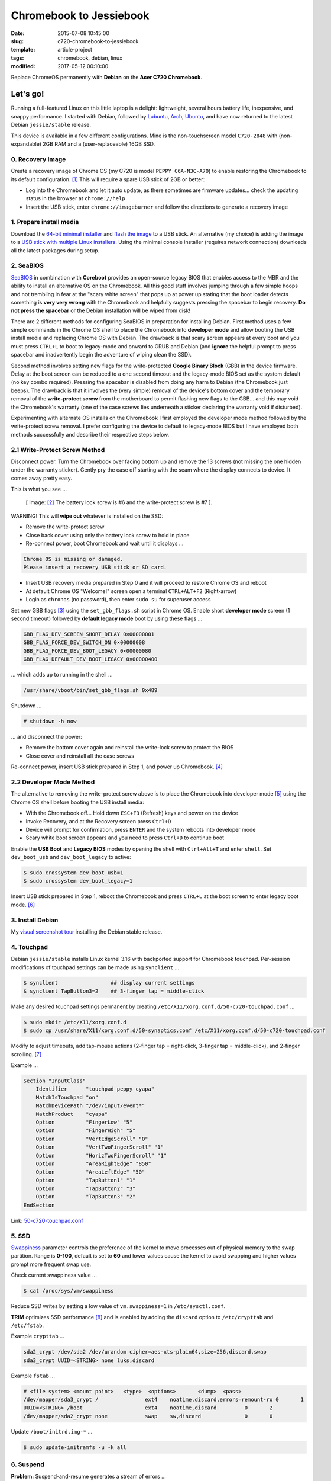 ========================
Chromebook to Jessiebook
========================

:date: 2015-07-08 10:45:00
:slug: c720-chromebook-to-jessiebook
:template: article-project
:tags: chromebook, debian, linux
:modified: 2017-05-12 00:10:00

Replace ChromeOS permanently with **Debian** on the **Acer C720 Chromebook**.

.. image:: images/jessiebook.png
    :align: right
    :alt: jessiebook
    :width: 300px
    :height: 161px

Let's go!
=========

Running a full-featured Linux on this little laptop is a delight: lightweight, several hours battery life, inexpensive, and snappy performance. I started with Debian, followed by `Lubuntu <http://www.circuidipity.com/c720-lubuntubook.html>`_, `Arch <http://www.circuidipity.com/arch-install-encrypt.html>`_, `Ubuntu <http://www.circuidipity.com/c720-ubuntubook.html>`_, and have now returned to the latest Debian ``jessie/stable`` release.

This device is available in a few different configurations. Mine is the non-touchscreen model ``C720-2848`` with (non-expandable) 2GB RAM and a (user-replaceable) 16GB SSD.

0. Recovery Image
-----------------

Create a recovery image of Chrome OS (my C720 is model ``PEPPY C6A-N3C-A7O``) to enable restoring the Chromebook to its default configuration. [1]_ This will require a spare USB stick of 2GB or better:

* Log into the Chromebook and let it auto update, as there sometimes are firmware updates... check the updating status in the browser at ``chrome://help``
* Insert the USB stick, enter ``chrome://imageburner`` and follow the directions to generate a recovery image

1. Prepare install media
------------------------

Download the `64-bit minimal installer <http://ftp.us.debian.org/debian/dists/stable/main/installer-amd64/current/images/netboot/mini.iso>`_ and `flash the image <https://www.debian.org/releases/stable/amd64/ch04s03.html.en>`_ to a USB stick. An alternative (my choice) is adding the image to a `USB stick with multiple Linux installers <http://www.circuidipity.com/multi-boot-usb.html>`_. Using the minimal console installer (requires network connection) downloads all the latest packages during setup.

2. SeaBIOS
----------

`SeaBIOS <http://www.coreboot.org/SeaBIOS>`_ in combination with **Coreboot** provides an open-source legacy BIOS that enables access to the MBR and the ability to install an alternative OS on the Chromebook. All this good stuff involves jumping through a few simple hoops and not trembling in fear at the "scary white screen" that pops up at power up stating that the boot loader detects something is **very very wrong** with the Chromebook and helpfully suggests pressing the spacebar to begin recovery. **Do not press the spacebar** or the Debian installation will be wiped from disk!

There are 2 different methods for configuring SeaBIOS in preparation for installing Debian. First method uses a few simple commands in the Chrome OS shell to place the Chromebook into **developer mode** and allow booting the USB install media and replacing Chrome OS with Debian. The drawback is that scary screen appears at every boot and you must press ``CTRL+L`` to boot to legacy-mode and onward to GRUB and Debian (and **ignore** the helpful prompt to press spacebar and inadvertently begin the adventure of wiping clean the SSD).

Second method involves setting new flags for the write-protected **Google Binary Block** (GBB) in the device firmware. Delay at the boot screen can be reduced to a one second timeout and the legacy-mode BIOS set as the system default (no key combo required). Pressing the spacebar is disabled from doing any harm to Debian (the Chromebook just beeps). The drawback is that it involves the (very simple) removal of the device's bottom cover and the temporary removal of the **write-protect screw** from the motherboard to permit flashing new flags to the GBB... and this may void the Chromebook's warranty (one of the case screws lies underneath a sticker declaring the warranty void if disturbed).

Experimenting with alternate OS installs on the Chromebook I first employed the developer mode method followed by the write-protect screw removal. I prefer configuring the device to default to legacy-mode BIOS but I have employed both methods successfully and describe their respective steps below.

2.1 Write-Protect Screw Method
------------------------------

Disconnect power. Turn the Chromebook over facing bottom up and remove the 13 screws (not missing the one hidden under the warranty sticker). Gently pry the case off starting with the seam where the display connects to device. It comes away pretty easy.

This is what you see ...

.. figure:: images/c720-chromebook-annotated-innards.png
    :alt: C720 annotated innards
    :width: 800px
    :height: 558px

    [ Image: [2]_ The battery lock screw is #6 and the write-protect screw is #7 ].

.. role:: warning

:warning:`WARNING!` This will **wipe out** whatever is installed on the SSD:

* Remove the write-protect screw
* Close back cover using only the battery lock screw to hold in place
* Re-connect power, boot Chromebook and wait until it displays ...

.. code-block:: bash
    
    Chrome OS is missing or damaged.                                            
    Please insert a recovery USB stick or SD card.                              

* Insert USB recovery media prepared in Step 0 and it will proceed to restore Chrome OS and reboot
* At default Chrome OS "Welcome!" screen open a terminal ``CTRL+ALT+F2`` (Right-arrow)
* Login as ``chronos`` (no password), then enter ``sudo su`` for superuser access

Set new GBB flags [3]_ using the ``set_gbb_flags.sh`` script in Chrome OS. Enable short **developer mode** screen (1 second timeout) followed by **default legacy mode** boot by using these flags ...

.. code-block:: bash

    GBB_FLAG_DEV_SCREEN_SHORT_DELAY 0×00000001
    GBB_FLAG_FORCE_DEV_SWITCH_ON 0×00000008
    GBB_FLAG_FORCE_DEV_BOOT_LEGACY 0×00000080
    GBB_FLAG_DEFAULT_DEV_BOOT_LEGACY 0×00000400

... which adds up to running in the shell ...

.. code-block:: bash

    /usr/share/vboot/bin/set_gbb_flags.sh 0x489

Shutdown ...

.. code-block:: bash

    # shutdown -h now

... and disconnect the power:

* Remove the bottom cover again and reinstall the write-lock screw to protect the BIOS
* Close cover and reinstall all the case screws

Re-connect power, insert USB stick prepared in Step 1, and power up Chromebook. [4]_

2.2 Developer Mode Method
-------------------------

The alternative to removing the write-protect screw above is to place the Chromebook into developer mode [5]_ using the Chrome OS shell before booting the USB install media:

* With the Chromebook off... Hold down ``ESC+F3`` (Refresh) keys and power on the device
* Invoke Recovery, and at the Recovery screen press ``Ctrl+D``
* Device will prompt for confirmation, press ``ENTER`` and the system reboots into developer mode
* Scary white boot screen appears and you need to press ``Ctrl+D`` to continue boot

Enable the **USB Boot** and **Legacy BIOS** modes by opening the shell with ``Ctrl+Alt+T`` and enter ``shell``. Set ``dev_boot_usb`` and ``dev_boot_legacy`` to active:

.. code-block:: bash

    $ sudo crossystem dev_boot_usb=1
    $ sudo crossystem dev_boot_legacy=1

Insert USB stick prepared in Step 1, reboot the Chromebook and press ``CTRL+L`` at the boot screen to enter legacy boot mode. [6]_

3. Install Debian
-----------------

My `visual screenshot tour <http://www.circuidipity.com/minimal-debian.html>`_ installing the Debian stable release.

4. Touchpad
-----------

Debian ``jessie/stable`` installs Linux kernel 3.16 with backported support for Chromebook touchpad. Per-session modifications of touchpad settings can be made using ``synclient`` ...

.. code-block:: bash

    $ synclient                 ## display current settings
    $ synclient TapButton3=2    ## 3-finger tap = middle-click

Make any desired touchpad settings permanent by creating ``/etc/X11/xorg.conf.d/50-c720-touchpad.conf`` ...

.. code-block:: bash

    $ sudo mkdir /etc/X11/xorg.conf.d
    $ sudo cp /usr/share/X11/xorg.conf.d/50-synaptics.conf /etc/X11/xorg.conf.d/50-c720-touchpad.conf

Modify to adjust timeouts, add tap-mouse actions (2-finger tap = right-click, 3-finger tap = middle-click), and 2-finger scrolling. [7]_

Example ...

.. code-block:: bash

    Section "InputClass" 
        Identifier      "touchpad peppy cyapa" 
        MatchIsTouchpad "on" 
        MatchDevicePath "/dev/input/event*" 
        MatchProduct    "cyapa" 
        Option          "FingerLow" "5" 
        Option          "FingerHigh" "5"
        Option          "VertEdgeScroll" "0"
        Option          "VertTwoFingerScroll" "1"
        Option          "HorizTwoFingerScroll" "1"
        Option          "AreaRightEdge" "850"
        Option          "AreaLeftEdge" "50"
        Option          "TapButton1" "1"
        Option          "TapButton2" "3"
        Option          "TapButton3" "2"
    EndSection

Link: `50-c720-touchpad.conf <https://github.com/vonbrownie/linux-post-install/blob/master/config/c720_jessiebook/etc/X11/xorg.conf.d/50-c720-touchpad.conf>`_

5. SSD
------

`Swappiness <https://en.wikipedia.org/wiki/Swappiness>`_ parameter controls the preference of the kernel to move processes out of physical memory to the swap partition. Range is **0-100**, default is set to **60** and lower values cause the kernel to avoid swapping and higher values prompt more frequent swap use.

Check current swappiness value ...

.. code-block:: bash

    $ cat /proc/sys/vm/swappiness

Reduce SSD writes by setting a low value of ``vm.swappiness=1`` in ``/etc/sysctl.conf``.

**TRIM** optimizes SSD performance [8]_ and is enabled by adding the ``discard`` option to ``/etc/crypttab`` and ``/etc/fstab``.

Example ``crypttab`` ...

.. code-block:: bash

    sda2_crypt /dev/sda2 /dev/urandom cipher=aes-xts-plain64,size=256,discard,swap
    sda3_crypt UUID=<STRING> none luks,discard

Example ``fstab`` ...

.. code-block:: bash

    # <file system> <mount point>   <type>  <options>       <dump>  <pass>
    /dev/mapper/sda3_crypt /               ext4    noatime,discard,errors=remount-ro 0       1
    UUID=<STRING> /boot                    ext4    noatime,discard         0       2
    /dev/mapper/sda2_crypt none            swap    sw,discard              0       0

Update ``/boot/initrd.img-*`` ...

.. code-block:: bash
 
    $ sudo update-initramfs -u -k all                                                      

6. Suspend
----------

**Problem:** Suspend-and-resume generates a stream of errors ...

.. code-block:: bash

    ehci-pci 0000:00:1d.0: port 1 resume error -19
    ehci-pci 0000:00:1d.0: port 2 resume error -19
    usb usb3-port1: over-current condition
    usb usb3-port1: connect-debounce failed
    usb usb3-port2: over-current condition
    usb usb3-port2: connect-debounce failed

... and blocks Jessiebook from executing a proper restart/shutdown.

**FIX:** [9]_ Create ``/lib/systemd/system-sleep/ehci-pci.sh`` ...

.. code-block:: bash

    #!/bin/bash

    case $1/$2 in
        pre/*)
        # Unbind ehci for preventing error
        echo -n "0000:00:1d.0" | tee /sys/bus/pci/drivers/ehci-pci/unbind
        ;;
        post/*)
        # Bind ehci for preventing error
        echo -n "0000:00:1d.0" | tee /sys/bus/pci/drivers/ehci-pci/bind
        ;;
    esac

Make the script executable ...
                                                                                    
.. code-block:: bash                                                                
                                                                                    
    $ sudo chmod 755 /lib/systemd/system-sleep/ehci-pci.sh           
                                                                                    
Configure boot options in ``/etc/default/grub`` ...                                    
                                                                                
.. code-block:: bash                                                            
                                                                                
    GRUB_CMDLINE_LINUX_DEFAULT="tpm_tis.force=1" 
                                                                                
Update GRUB ...

.. code-block:: bash                                                            
                                                                                
    $ sudo update-grub                                                          

Link: `ehci-pci.sh <https://github.com/vonbrownie/linux-post-install/blob/master/config/c720_jessiebook/lib/systemd/system-sleep/ehci-pci.sh>`_

7. Keyboard Shortcuts
---------------------

Top row on the keyboard with the shortcut icons (``Brightness``, ``Volume``, etc.) identify in Linux as ``F1-F10`` keys and the ``Search`` key (in ``CapsLk`` position) acts as ``Super`` (Windows) modifier key.

Create keyboard shortcuts by installing ...

* ``xbindkeys`` - associate keys to shell commands
* ``xbacklight`` - set backlight level using RandR
* ``pulseaudio-utils`` - manage sound with ``pactl``
* ``xvkbd`` - send characters to another client 

.. code-block:: bash

    $ sudo apt-get install xbindkeys xbacklight pulseaudio-utils xvkbd

7.1 Direction, Brightness, Volume, Page Keys
--------------------------------------------

.. code-block:: bash

    $ xbindkeys -k

Enable function keys to modify sound and brightness settings by creating ``~/.xbindkeysrc``.

Example ...

.. code-block:: bash

    # backward/forward
    "xvkbd -xsendevent -text "\A\[Left]""
    F1 

    "xvkbd -xsendevent -text "\A\[Right]""
    F2 

    # screenshots
    # desktop
    "scrot '%Y-%m-%dT%H%M%S.png' -e 'mv $f ~/Downloads && eog ~/Downloads/$f'"
    Alt + F4
    # active Window
    "scrot -d 4 -u -z '%Y-%m-%dT%H%M%S.png' -e 'mv $f ~/Downloads && eog ~/Downloads/$f'"
    Control + F4

    # backlight decrease/increase
    "xbacklight -dec 10"
    F6
    "xbacklight -inc 10"
    F7

    # volume mute/decrease/increase
    # paVolume - https://github.com/vonbrownie/homebin/blob/master/paVolume
    "paVolume -m"
    F8
    "paVolume -d"
    F9
    "paVolume -u"
    F10

    # page up/down, home, end
    "xvkbd -xsendevent -text '\[Page_Up]'"
    Alt + Up

    "xvkbd -xsendevent -text '\[Page_Down]'"
    Alt + Down

    "xvkbd -xsendevent -text '\[Home]'"
    Alt + Left

    "xvkbd -xsendevent -text '\[End]'"
    Alt + Right

Enable new key shortcuts ...

.. code-block:: bash

    $ xbindkeys

Place ``xbindkeys`` in ``~/.xinitrc`` to load configuration at ``startx``. [10]_

Links: `.xbindkeysrc <https://github.com/vonbrownie/dotfiles/blob/master/.xbindkeysrc>`_ and `.xinitrc <https://github.com/vonbrownie/dotfiles/blob/master/.xinitrc>`_

7.2 Power Key
-------------

Power key in upper-right corner ignores any configuration in the window manager and triggers poweroff without delay when pressed (easy to do by accident as its positioned next to ``backspace``).

If you want to disable the power key edit ``/etc/systemd/logind.conf`` and set ``HandlePowerKey=ignore``.

8. Wireless
-----------

There are a few settings to modify to improve performance of Chromebook's wireless chipset. [11]_ Identify the card and parameters ...

.. code-block:: bash

    $ lspci | grep -i net
    01:00.0 Network controller: Qualcomm Atheros AR9462 Wireless Network Adapter (rev 01)
    $ modinfo ath9k | grep parm
    parm:           debug:Debugging mask (uint)
    parm:           nohwcrypt:Disable hardware encryption (int)
    parm:           blink:Enable LED blink on activity (int)
    parm:           btcoex_enable:Enable wifi-BT coexistence (int)
    parm:           bt_ant_diversity:Enable WLAN/BT RX antenna diversity (int)
    parm:           ps_enable:Enable WLAN PowerSave (int)
    parm:           use_chanctx:Enable channel context for concurrency (int)

Create ``/etc/modprobe.d/ath9k.conf`` ...

.. code-block:: bash
  
    options ath9k bt_ant_diversity=1 ps_enable=0

Link: `ath9k.conf <https://github.com/vonbrownie/linux-post-install/blob/master/config/c720_jessiebook/etc/modprobe.d/ath9k.conf>`_

9. Microphone
-------------

Confirm the microphone is un-muted in ``alsamixer``. Create ``/etc/modprobe.d/snd-hda-intel.conf`` ...

.. code-block:: bash

    options snd_hda_intel model=,alc283-dac-wcaps                                        
                                                                                       
... and restart (I couldn't get the module to unload). Give it a try ...

.. code-block:: bash

    $ arecord -d 5 chr-mic.wav
    $ aplay chr-mic.wav 

10. Helpful!
------------

* Specs: output of `lshw <https://github.com/vonbrownie/linux-post-install/blob/master/config/c720_jessiebook/doc/lshw.txt>`_, `lspci <https://github.com/vonbrownie/linux-post-install/blob/master/config/c720_jessiebook/doc/lspci.txt>`_, and `lsusb <https://github.com/vonbrownie/linux-post-install/blob/master/config/c720_jessiebook/doc/lsusb.txt>`_
* Arch Linux C720 installation with useful `post-install details <https://wiki.archlinux.org/index.php/Acer_C720_Chromebook>`_
* Turn Chromebooks into `Ubuntu-based code learning machines for kids <http://blog.codestarter.org/how-we-turn-199-chromebooks-into-ubuntu-based/>`_
* My earlier install and configuration of `Lubuntu 14.04 LTS <http://www.circuidipity.com/c720-lubuntubook.html>`_ under ``upstart`` (vs ``systemd`` in Debian) 
* Lightweight `i3 tiling window manager <http://www.circuidipity.com/i3-tiling-window-manager.html>`_ is snappy on the Chromebook's modest hardware

Happy hacking!

Notes
+++++

.. [1] Create a Chromebook `recovery image <https://support.google.com/chromebook/answer/1080595?hl=en>`_.

.. [2] Image courtesy of `Chromium <http://www.chromium.org/chromium-os/developer-information-for-chrome-os-devices/acer-c720-chromebook#TOC-Firmware>`_.

.. [3] Useful `GBB flags <http://www.coreboot.org/pipermail/coreboot/2014-January/077083.html>`_ for `another new free software machine <https://blogs.fsfe.org/the_unconventional/2014/04/20/c720-debian/>`_.

.. [4] Whenever you remove battery power to the Chromebook (like opening up the case) the hardware clock on the motherboard resets to a future year (mine travelled to 2040). Providing a network connection is up during the Debian installation the system should fetch a correct time from a NTP server. Otherwise fix the `fallout from an incorrect clock <https://blogs.fsfe.org/the_unconventional/2014/04/20/c720-debian/>`_ by re-mounting partitions read-only and correct filesystem timestamps using ``fsck``.

.. [5] Switching between developer and normal (non-developer) modes will remove user accounts and their associated information from the Chromebook.

.. [6] `Chromium OS <http://www.chromium.org/chromium-os>`_ developer information for the `Acer C720 Chromebook <http://www.chromium.org/chromium-os/developer-information-for-chrome-os-devices/acer-c720-chromebook>`_

.. [7] Entries for `Touchpad Synaptics <https://wiki.archlinux.org/index.php/Touchpad_Synaptics>`_ and the `C720 Chromebook <https://wiki.archlinux.org/index.php/Acer_C720_Chromebook#configuration>`_ on `ArchWiki <https://wiki.archlinux.org/>`_

.. [8] `TRIM configuration on solid-state drives <http://www.linuxjournal.com/content/solid-state-drives-get-one-already>`_

.. [9] Some HOWTOs talk about adding ``modprobe.blacklist=ehci_hcd,ehci_pci``.

.. [10] `Xbindkeys <https://wiki.archlinux.org/index.php/Xbindkeys>`_, and another sample `Chromebook-friendly xbindkeysrc <https://github.com/alexpatel/dotfiles/blob/master/xbindkeysrc>`_

.. [11] Wireless `ath9k driver <http://wireless.kernel.org/en/users/Drivers/ath9k>`_ and `bluetooth coexistence <http://wireless.kernel.org/en/users/Drivers/ath9k/btcoex>`_                                                      
